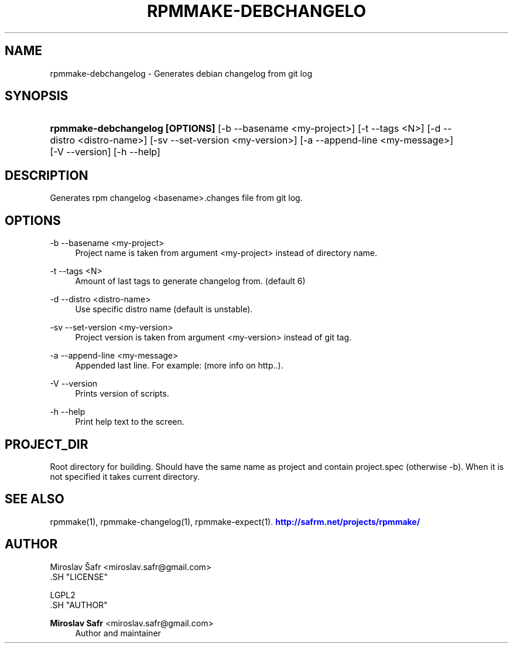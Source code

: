 '\" t
.\"     Title: rpmmake-debchangelog
.\"    Author: Miroslav Safr <miroslav.safr@gmail.com>
.\" Generator: DocBook XSL Stylesheets v1.76.1 <http://docbook.sf.net/>
.\"      Date: 20140210_1301
.\"    Manual: Generates debian changelog from git log
.\"    Source: rpmmake 1.0.16
.\"  Language: English
.\"
.TH "RPMMAKE\-DEBCHANGELO" "1" "20140210_1301" "rpmmake 1.0.16" "Generates debian changelog fro"
.\" -----------------------------------------------------------------
.\" * Define some portability stuff
.\" -----------------------------------------------------------------
.\" ~~~~~~~~~~~~~~~~~~~~~~~~~~~~~~~~~~~~~~~~~~~~~~~~~~~~~~~~~~~~~~~~~
.\" http://bugs.debian.org/507673
.\" http://lists.gnu.org/archive/html/groff/2009-02/msg00013.html
.\" ~~~~~~~~~~~~~~~~~~~~~~~~~~~~~~~~~~~~~~~~~~~~~~~~~~~~~~~~~~~~~~~~~
.ie \n(.g .ds Aq \(aq
.el       .ds Aq '
.\" -----------------------------------------------------------------
.\" * set default formatting
.\" -----------------------------------------------------------------
.\" disable hyphenation
.nh
.\" disable justification (adjust text to left margin only)
.ad l
.\" -----------------------------------------------------------------
.\" * MAIN CONTENT STARTS HERE *
.\" -----------------------------------------------------------------
.SH "NAME"
rpmmake-debchangelog \- Generates debian changelog from git log
.SH "SYNOPSIS"
.HP \w'\fBrpmmake\-debchangelog\ [OPTIONS]\fR\ 'u
\fBrpmmake\-debchangelog [OPTIONS]\fR [\-b\ \-\-basename\ <my\-project>] [\-t\ \-\-tags\ <N>] [\-d\ \-\-distro\ <distro\-name>] [\-sv\ \-\-set\-version\ <my\-version>] [\-a\ \-\-append\-line\ <my\-message>] [\-V\ \-\-version] [\-h\ \-\-help]
.SH "DESCRIPTION"
.PP
Generates rpm changelog <basename>\&.changes file from git log\&.
.SH "OPTIONS"
.PP
\-b \-\-basename <my\-project>
.RS 4
Project name is taken from argument <my\-project> instead of directory name\&.
.RE
.PP
\-t \-\-tags <N>
.RS 4
Amount of last tags to generate changelog from\&. (default 6)
.RE
.PP
\-d \-\-distro <distro\-name>
.RS 4
Use specific distro name (default is unstable)\&.
.RE
.PP
\-sv \-\-set\-version <my\-version>
.RS 4
Project version is taken from argument <my\-version> instead of git tag\&.
.RE
.PP
\-a \-\-append\-line <my\-message>
.RS 4
Appended last line\&. For example: (more info on http\&.\&.)\&.
.RE
.PP
\-V \-\-version
.RS 4
Prints version of scripts\&.
.RE
.PP
\-h \-\-help
.RS 4
Print help text to the screen\&.
.RE
.SH "PROJECT_DIR"
.PP
Root directory for building\&. Should have the same name as project and contain project\&.spec (otherwise \-b)\&. When it is not specified it takes current directory\&.
.SH "SEE ALSO"
.PP
rpmmake(1), rpmmake\-changelog(1), rpmmake\-expect(1)\&.
\m[blue]\fB\%http://safrm.net/projects/rpmmake/\fR\m[]
.SH "AUTHOR"

    Miroslav Šafr <miroslav\&.safr@gmail\&.com>
  .SH "LICENSE"

   LGPL2
  .SH "AUTHOR"
.PP
\fBMiroslav Safr\fR <\&miroslav\&.safr@gmail\&.com\&>
.RS 4
Author and maintainer
.RE
